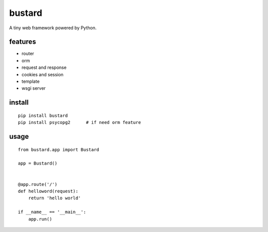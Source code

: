 bustard
-----------

.. image:: https://travis-ci.org/mozillazg/bustard.svg?branch=master
    :target: https://travis-ci.org/mozillazg/bustard

A tiny web framework powered by Python.


features
===============

* router
* orm
* request and response
* cookies and session
* template
* wsgi server

install
=============

::

    pip install bustard
    pip install psycopg2      # if need orm feature


usage
==============

::

    from bustard.app import Bustard

    app = Bustard()


    @app.route('/')
    def helloword(request):
        return 'hello world'

    if __name__ == '__main__':
        app.run()
